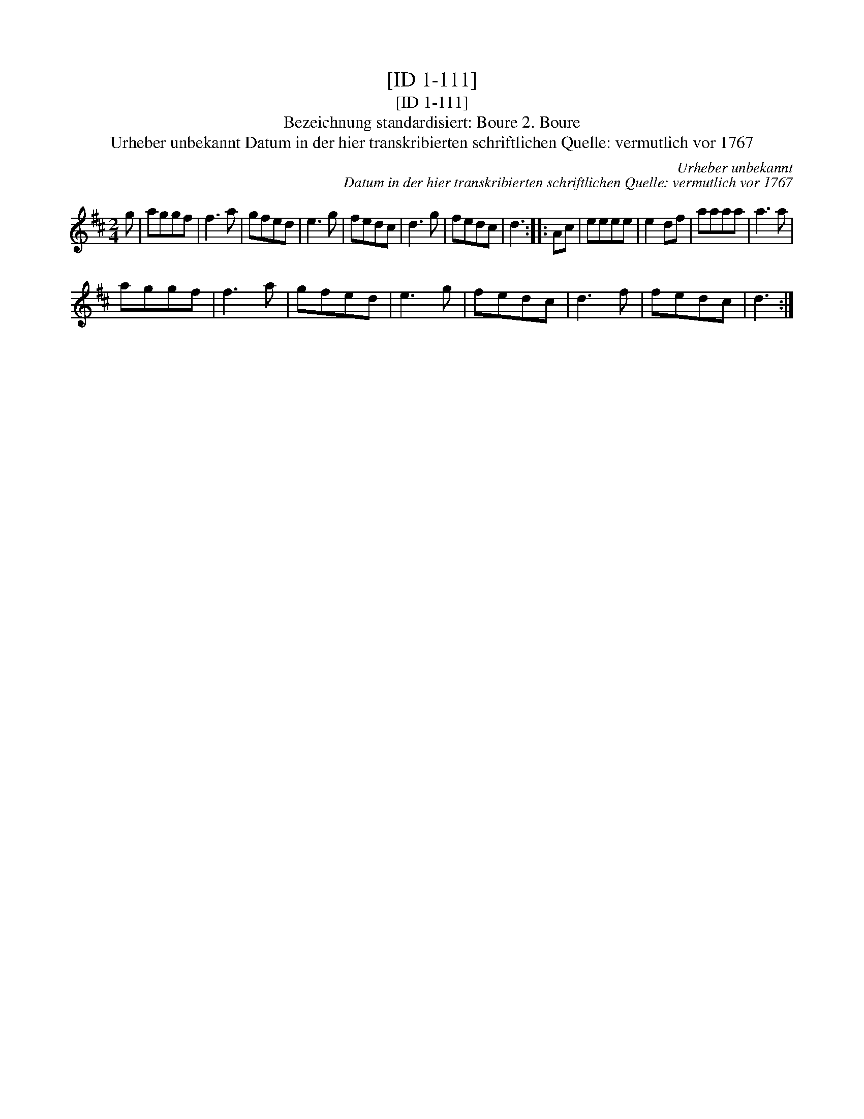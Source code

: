 X:1
T:[ID 1-111]
T:[ID 1-111]
T:Bezeichnung standardisiert: Boure 2. Boure
T:Urheber unbekannt Datum in der hier transkribierten schriftlichen Quelle: vermutlich vor 1767
C:Urheber unbekannt
C:Datum in der hier transkribierten schriftlichen Quelle: vermutlich vor 1767
L:1/8
M:2/4
K:D
V:1 treble 
V:1
 g | aggf | f3 a | gfed | e3 g | fedc | d3 g | fedc | d3 :: Ac | eeee | e2 df | aaaa | a3 a | %14
 aggf | f3 a | gfed | e3 g | fedc | d3 f | fedc | d3 :| %22

